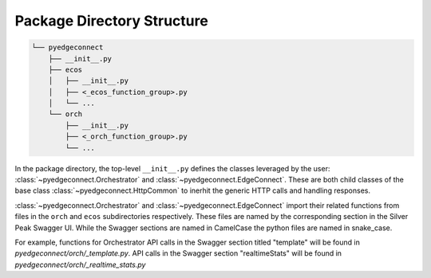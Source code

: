 ============================
 Package Directory Structure
============================

.. code::

    └── pyedgeconnect
        ├── __init__.py
        ├── ecos
        │   ├── __init__.py
        │   ├── <_ecos_function_group>.py
        │   └── ...
        └── orch
            ├── __init__.py
            ├── <_orch_function_group>.py
            └── ...

In the package directory, the top-level ``__init__.py`` defines the
classes leveraged by the user:
:class:`~pyedgeconnect.Orchestrator` and
:class:`~pyedgeconnect.EdgeConnect`.
These are both child classes of the base class
:class:`~pyedgeconnect.HttpCommon` to inerhit the generic HTTP
calls and handling responses.

:class:`~pyedgeconnect.Orchestrator` and
:class:`~pyedgeconnect.EdgeConnect` import their related
functions from files in the ``orch`` and ``ecos`` subdirectories
respectively. These files are named by the corresponding section in
the Silver Peak Swagger UI. While the Swagger sections are named in
CamelCase the python files are named in snake_case.

For example, functions for Orchestrator API calls in the Swagger section
titled "template" will be found in
`pyedgeconnect/orch/_template.py`. API calls in the Swagger
section "realtimeStats" will be found in
`pyedgeconnect/orch/_realtime_stats.py`